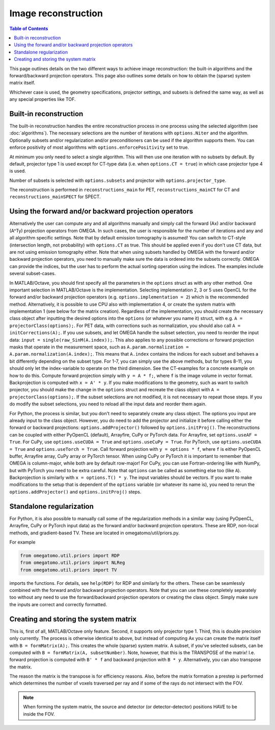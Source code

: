 Image reconstruction
====================

.. contents:: Table of Contents

This page outlines details on the two different ways to achieve image reconstruction: the built-in algorithms and the forward/backward projection operators. This page also outlines some details on how to obtain the (sparse) system matrix itself.

Whichever case is used, the geometry specifications, projector settings, and subsets is defined the same way, as well as any special properties like TOF.

Built-in reconstruction
-----------------------

The built-in reconstruction handles the entire reconstruction process in one process using the selected algorithm (see :doc:`algorithms`). The necessary selections are the number of iterations with ``options.Niter`` and the algorithm.
Optionally subsets and/or regularization and/or preconditioners can be used if the algorithm supports them. You can enforce positivity of most algorithms with ``options.enforcePositivity`` set to true.

At minimum you only need to select a single algorithm. This will then use one iteration with no subsets by default. By default, projector type 1 is used except for CT-type data (i.e. when ``options.CT = true``) in which case projector type 4 is used.

Number of subsets is selected with ``options.subsets`` and projector with ``options.projector_type``.

The reconstruction is performed in ``reconstructions_main`` for PET, ``reconstructions_mainCT`` for CT and ``reconstructions_mainSPECT`` for SPECT.

Using the forward and/or backward projection operators
------------------------------------------------------

Alternatively the user can compute any and all algorithms manually and simply call the forward (Ax) and/or backward (A^Ty) projection operators from OMEGA. In such cases, the user is responsible for the number of iterations and any and all algorithm
specific settings. Note that by default emission tomography is assumed! You can switch to CT-style (intersection length, not probability) with ``options.CT`` as true. This should be applied even if you don't use CT data, but are not using emission
tomography either. Note that when using subsets handled by OMEGA with the forward and/or backward projection operators, you need to manually make sure the data is ordered into the subsets correctly. OMEGA can provide the indices, but the user has
to perform the actual sorting operation using the indices. The examples include several subset-cases.

In MATLAB/Octave, you should first specify all the parameters in the ``options`` struct as with any other method. One important selection in MATLAB/Octave is the implementation. Selecting implementation 2, 3 or 5 uses OpenCL for the forward and/or 
backward projection operators (e.g. ``options.implementation = 2``) which is the recommended method. Alternatively, it is possible to use CPU also with implementation 4, or create the system matrix with implementation 1 (see below for the matrix creation). 
Regardless of the implementation, you should create the necessary class object after inputting the desired options into the ``options`` (or whatever you name it) struct, with e.g. ``A = projectorClass(options);``. For PET data, with corrections such as 
normalization, you should also call ``A = initCorrections(A);``. If you use subsets, and let OMEGA handle the subset selection, you need to reorder the input data: ``input = single(raw_SinM(A.index));``. This also applies to any possible corrections or 
forward projection masks that operate in the measurement space, such as ``A.param.normalization = A.param.normalization(A.index);``. This means that ``A.index`` contains the indices for each subset and behaves a bit differently depending on the subset type. 
For 1-7, you can simply use the above methods, but for types 8-11, you should only let the index-variable to operate on the third dimension. See the CT-examples for a concrete example on how to do this. Compute forward projection simply with ``y = A * f;``, 
where ``f`` is the image volume in vector format. Backprojection is computed with ``x = A' * y``. If you make modifications to the geometry, such as want to switch projector, you should make the change in the ``options`` struct and recreate the class 
object with ``A = projectorClass(options);``. If the subset selections are not modified, it is not necessary to repeat those steps. If you do modify the subset selections, you need to reload all the input data and reorder them again.

For Python, the process is similar, but you don't need to separately create any class object. The options you input are already input to the class object. However, you do need to add the projector and initialize it before calling either the forward or 
backward projections: ``options.addProjector()`` followed by ``options.initProj()``. The reconstructions can be coupled with either PyOpenCL (default), Arrayfire, CuPy or PyTorch data. For Arrayfire, set ``options.useAF = True``. For CuPy, 
use ``options.useCUDA = True`` and ``options.useCuPy = True``. For PyTorch, use ``options.useCUDA = True`` and ``options.useTorch = True``. Call forward projection with ``y = options * f``, where ``f`` is either PyOpenCL buffer, Arrayfire array, 
CuPy array or PyTorch tensor. When using CuPy or PyTorch it is important to remember that OMEGA is column-major, while both are by default row-major! For CuPy, you can use Fortran-ordering like with NumPy, but with PyTorch you need to be extra careful. 
Note that ``options`` can be called as something else too (like ``A``). Backprojection is similarly with ``x = options.T() * y``. The input variables should be vectors. If you want to make modifications to the setup that is dependent of the 
``options`` variable (or whatever its name is), you need to rerun the ``options.addProjector()`` and ``options.initProj()`` steps.

Standalone regularization
-------------------------

For Python, it is also possible to manually call some of the regularization methods in a similar way (using PyOpenCL, Arrayfire, CuPy or PyTorch input data) as the forward and/or backward projection operators. 
These are RDP, non-local methods, and gradient-based TV. These are located in omegatomo/util/priors.py. 

For example

.. code-block:: python

	from omegatomo.util.priors import RDP
	from omegatomo.util.priors import NLReg
	from omegatomo.util.priors import TV
	
imports the functions. For details, see ``help(RDP)`` for RDP and similarly for the others. These can be seamlessly combined with the forward and/or backward projection operators. Note that you can use these completely separately too without any need
to use the forward/backward projection operators or creating the class object. Simply make sure the inputs are correct and correctly formatted.

Creating and storing the system matrix
--------------------------------------

This is, first of all, MATLAB/Octave only feature. Second, it supports only projector type 1. Third, this is double precision only currently. The process is otherwise identical to above, but instead of computing Ax you can create the matrix
itself with ``B = formMatrix(A);``. This creates the whole (sparse) system matrix. A subset, if you've selected subsets, can be computed with ``B = formMatrix(A, subsetNumber)``. Note, however, that this is the TRANSPOSE of the matrix! 
I.e. forward projection is computed with ``B' * f`` and backward projection with ``B * y``. Alternatively, you can also transpose the matrix.

The reason the matrix is the transpose is for efficiency reasons. Also, before the matrix formation a prestep is performed which determines the number of voxels traversed per ray and if some of the rays do not intersect with the FOV.

.. note::

	When forming the system matrix, the source and detector (or detector-detector) positions HAVE to be inside the FOV.